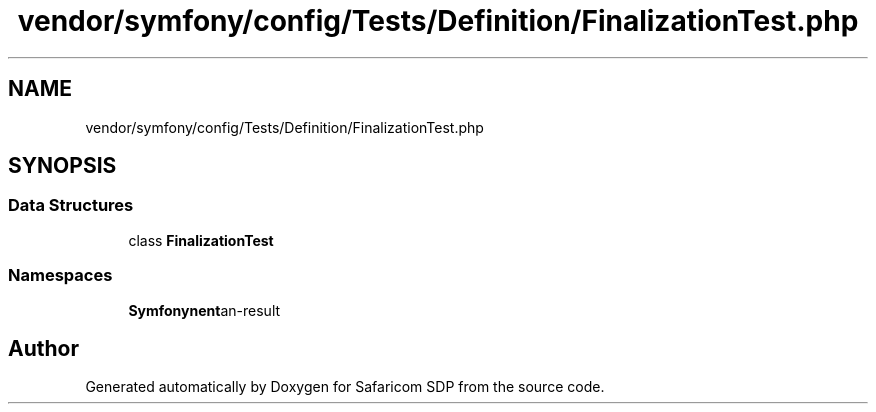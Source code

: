 .TH "vendor/symfony/config/Tests/Definition/FinalizationTest.php" 3 "Sat Sep 26 2020" "Safaricom SDP" \" -*- nroff -*-
.ad l
.nh
.SH NAME
vendor/symfony/config/Tests/Definition/FinalizationTest.php
.SH SYNOPSIS
.br
.PP
.SS "Data Structures"

.in +1c
.ti -1c
.RI "class \fBFinalizationTest\fP"
.br
.in -1c
.SS "Namespaces"

.in +1c
.ti -1c
.RI " \fBSymfony\\Component\\Config\\Tests\\Definition\fP"
.br
.in -1c
.SH "Author"
.PP 
Generated automatically by Doxygen for Safaricom SDP from the source code\&.
